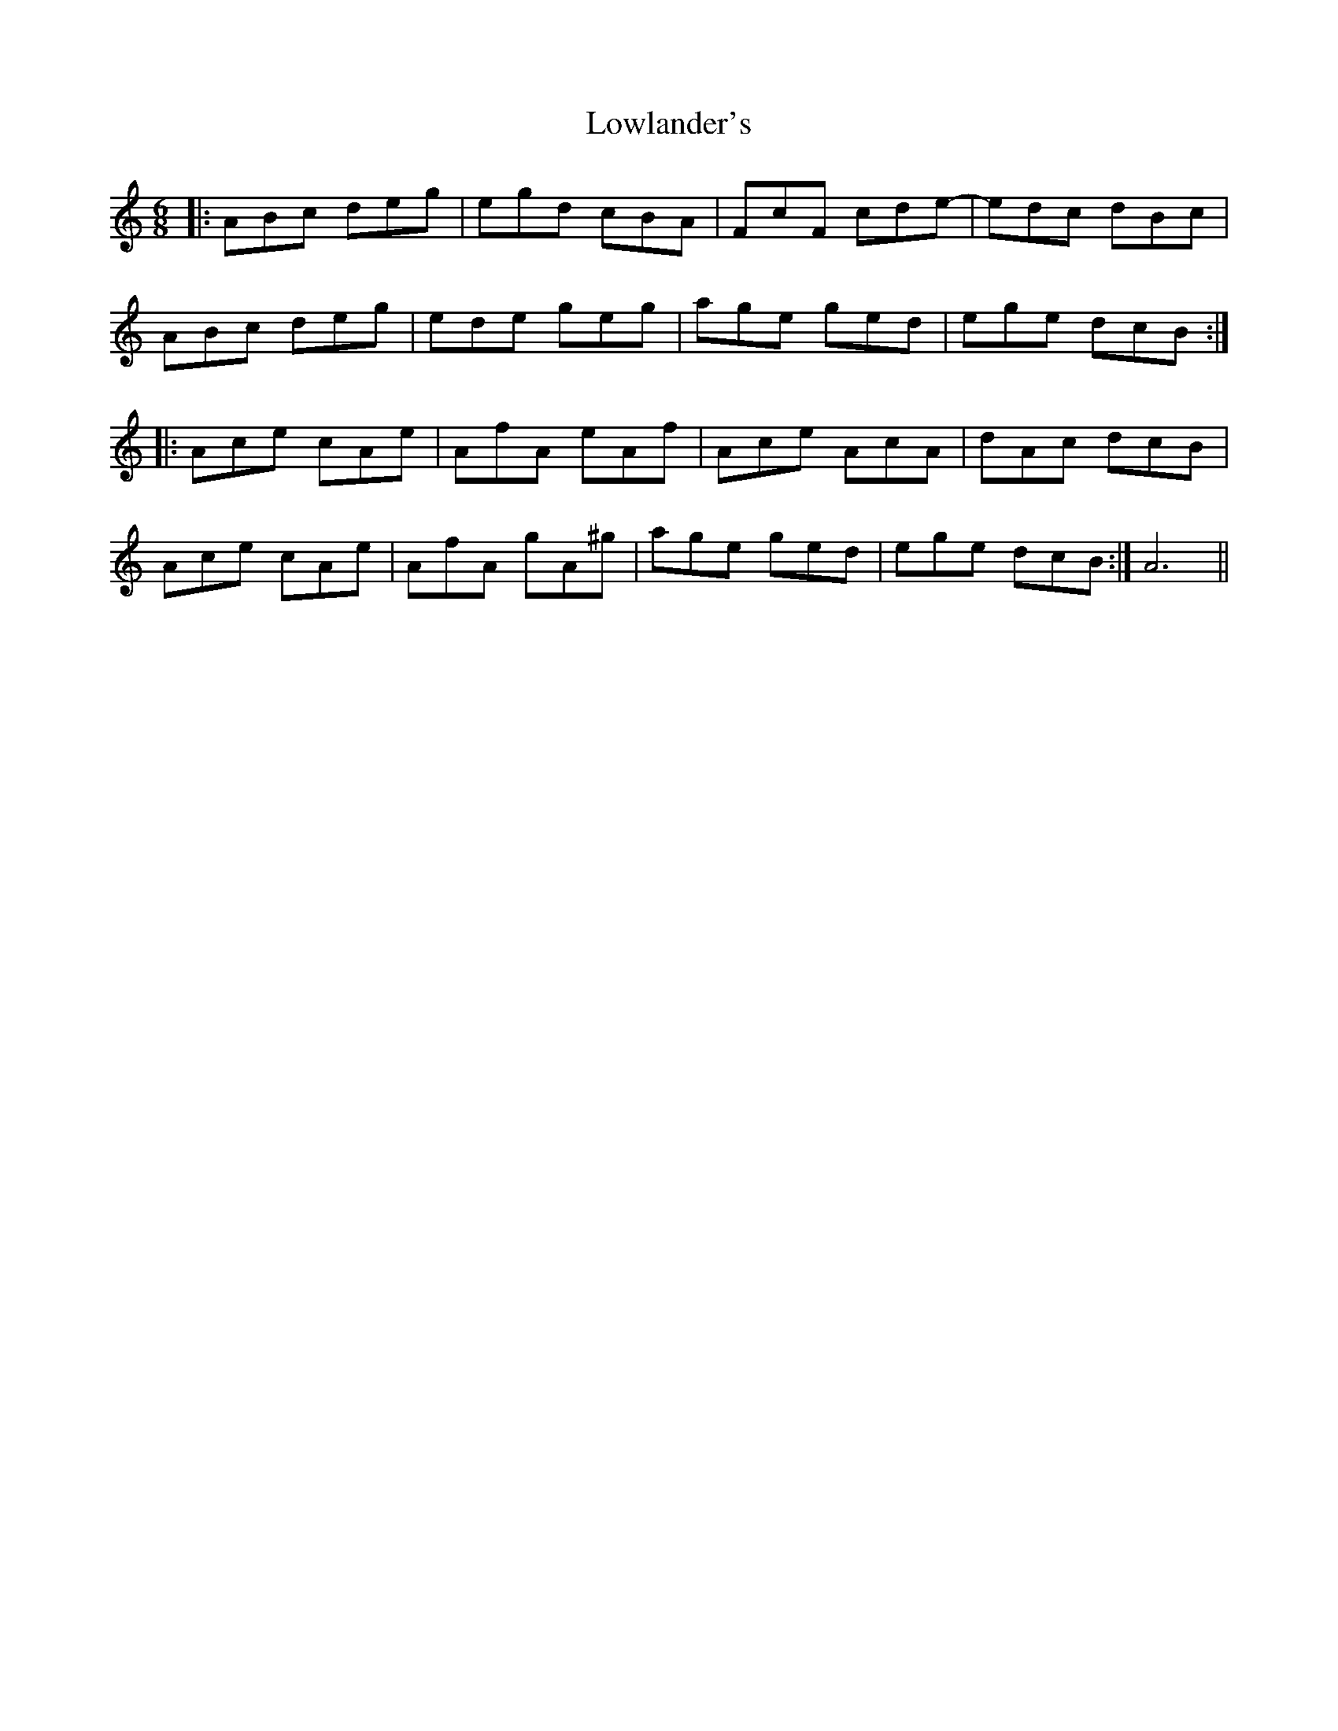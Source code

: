X: 24429
T: Lowlander's
R: jig
M: 6/8
K: Aminor
|:ABc deg|egd cBA|FcF cde-|edc dBc|
ABc deg|ede geg|age ged|ege dcB:|
|:Ace cAe|AfA eAf|Ace AcA|dAc dcB|
Ace cAe|AfA gA^g|age ged|ege dcB:|A6||

